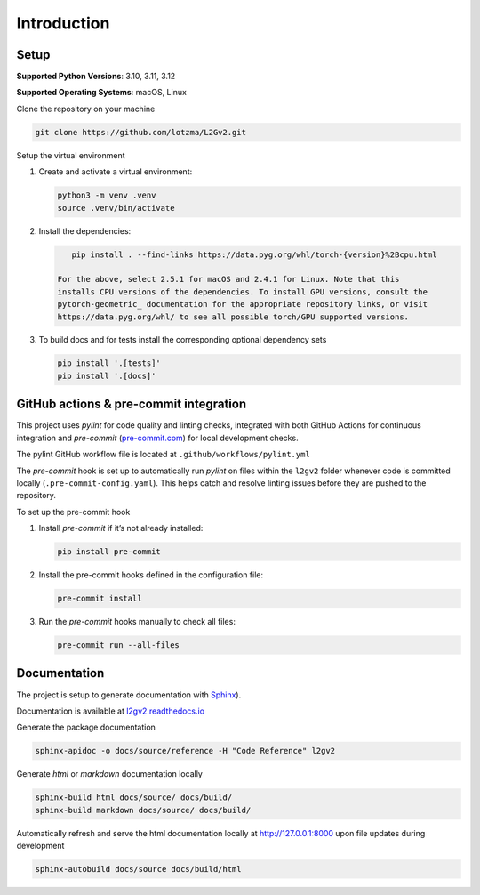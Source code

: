 Introduction
============

Setup
-----

**Supported Python Versions**: 3.10, 3.11, 3.12

**Supported Operating Systems**: macOS, Linux

Clone the repository on your machine

.. code-block:: bash

    git clone https://github.com/lotzma/L2Gv2.git

Setup the virtual environment

1. Create and activate a virtual environment:

   .. code-block:: bash

       python3 -m venv .venv
       source .venv/bin/activate

2. Install the dependencies:

   .. code-block:: bash

       pip install . --find-links https://data.pyg.org/whl/torch-{version}%2Bcpu.html

    For the above, select 2.5.1 for macOS and 2.4.1 for Linux. Note that this
    installs CPU versions of the dependencies. To install GPU versions, consult the
    pytorch-geometric_ documentation for the appropriate repository links, or visit
    https://data.pyg.org/whl/ to see all possible torch/GPU supported versions.


3. To build docs and for tests install the corresponding optional dependency sets

   .. code-block:: bash

      pip install '.[tests]'
      pip install '.[docs]'

.. _pytorch-geometric: https://pypi.org/project/torch-geometric/

GitHub actions & pre-commit integration
------------------------------------------

This project uses `pylint` for code quality and linting checks, integrated with both GitHub Actions for continuous integration and `pre-commit` (`pre-commit.com <href https://pre-commit.com>`_) for local development checks.

The pylint GitHub workflow file is located at ``.github/workflows/pylint.yml``

The `pre-commit` hook is set up to automatically run `pylint` on files within the ``l2gv2`` folder whenever code is committed locally (``.pre-commit-config.yaml``). This helps catch and resolve linting issues before they are pushed to the repository.

To set up the pre-commit hook

1. Install `pre-commit` if it’s not already installed:

   .. code-block:: bash

      pip install pre-commit

2. Install the pre-commit hooks defined in the configuration file:

   .. code-block:: bash

      pre-commit install

3. Run the `pre-commit` hooks manually to check all files:

   .. code-block:: bash

      pre-commit run --all-files


Documentation
-------------

The project is setup to generate documentation with `Sphinx <https://www.sphinx-doc.org/en/master/index.html>`_).

Documentation is available at `l2gv2.readthedocs.io <https://l2gv2.readthedocs.io>`_

Generate the package documentation

.. code-block:: bash

   sphinx-apidoc -o docs/source/reference -H "Code Reference" l2gv2

Generate `html` or `markdown` documentation locally

.. code-block:: bash

   sphinx-build html docs/source/ docs/build/
   sphinx-build markdown docs/source/ docs/build/

Automatically refresh and serve the html documentation locally at `http://127.0.0.1:8000 <http://127.0.0.1:8000>`_ upon file updates during development

.. code-block:: bash

   sphinx-autobuild docs/source docs/build/html
